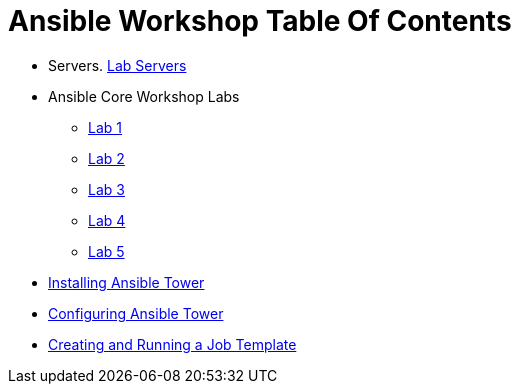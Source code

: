 = Ansible Workshop Table Of Contents

* Servers. link:pages/Lab-Servers-IPs-and-Credentials.adoc[Lab Servers]
* Ansible Core Workshop Labs
   - link:pages/Lab_1.adoc[Lab 1]
   - link:pages/Lab_2.adoc[Lab 2]
   - link:pages/Lab_3.adoc[Lab 3]
   - link:pages/Lab_4.adoc[Lab 4]
   - link:pages/Lab_5.adoc[Lab 5]
* link:pages/Installing-Ansible-Tower-Workshop-Labs.adoc[Installing Ansible Tower]
* link:pages/Configuring-Ansible-Tower.adoc[Configuring Ansible Tower]
* link:pages/Creating-and-Running-a-Job-Template.adoc[Creating and Running a Job Template]